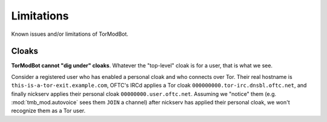 .. _limits:

Limitations
===========

Known issues and/or limitations of TorModBot.

Cloaks
------

**TorModBot cannot "dig under" cloaks**. Whatever the "top-level" cloak is for
a user, that is what we see.

Consider a registered user who has enabled a personal cloak and who connects
over Tor. Their real hostname is ``this-is-a-tor-exit.example.com``, OFTC's IRCd
applies a Tor cloak ``000000000.tor-irc.dnsbl.oftc.net``, and finally nickserv
applies their personal cloak ``00000000.user.oftc.net``. Assuming we "notice"
them (e.g. :mod:`tmb_mod.autovoice` sees them ``JOIN`` a channel) after
nickserv has applied their personal cloak, we won't recognize them as a Tor
user.
